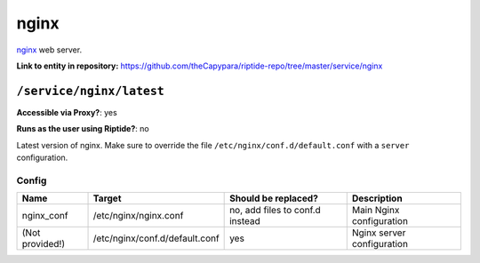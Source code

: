 .. AUTO-GENERATED, SEE README_CONTRIBUTORS. DO NOT EDIT.

nginx
=====

nginx_ web server.

.. _nginx: https://www.nginx.com/

**Link to entity in repository:** `<https://github.com/theCapypara/riptide-repo/tree/master/service/nginx>`_


``/service/nginx/latest``
-------------------------

**Accessible via Proxy?**: yes

**Runs as the user using Riptide?**: no

Latest version of nginx. Make sure to override the file ``/etc/nginx/conf.d/default.conf`` with a ``server`` configuration.

Config
~~~~~~

+-----------------------+--------------------------------+---------------------------------+----------------------------+
| Name                  | Target                         | Should be replaced?             | Description                |
+=======================+================================+=================================+============================+
| nginx_conf            | /etc/nginx/nginx.conf          | no, add files to conf.d instead | Main Nginx configuration   |
+-----------------------+--------------------------------+---------------------------------+----------------------------+
| (Not provided!)       | /etc/nginx/conf.d/default.conf | yes                             | Nginx server configuration |
+-----------------------+--------------------------------+---------------------------------+----------------------------+
